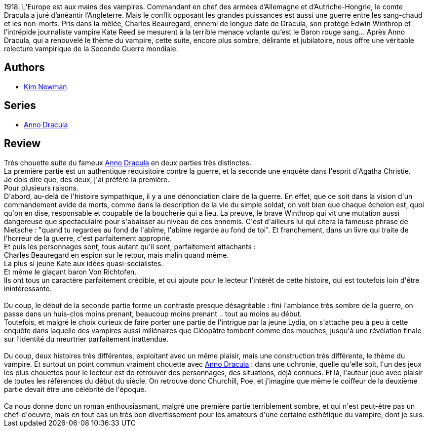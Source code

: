 :jbake-type: post
:jbake-status: published
:jbake-title: Le Baron Rouge Sang (Anno Dracula, #2)
:jbake-tags:  enquête, guerre, vampires,_année_2015,_mois_oct.,_note_4,rayon-imaginaire,read
:jbake-date: 2015-10-09
:jbake-depth: ../../
:jbake-uri: goodreads/books/9782253177258.adoc
:jbake-bigImage: https://i.gr-assets.com/images/S/compressed.photo.goodreads.com/books/1441825310l/26258514._SX98_.jpg
:jbake-smallImage: https://i.gr-assets.com/images/S/compressed.photo.goodreads.com/books/1441825310l/26258514._SY75_.jpg
:jbake-source: https://www.goodreads.com/book/show/26258514
:jbake-style: goodreads goodreads-book

++++
<div class="book-description">
1918. L’Europe est aux mains des vampires. Commandant en chef des armées d’Allemagne et d’Autriche-Hongrie, le comte Dracula a juré d’anéantir l’Angleterre. Mais le conflit opposant les grandes puissances est aussi une guerre entre les sang-chaud et les non-morts. Pris dans la mêlée, Charles Beauregard, ennemi de longue date de Dracula, son protégé Edwin Winthrop et l’intrépide journaliste vampire Kate Reed se mesurent à la terrible menace volante qu’est le Baron rouge sang… Après Anno Dracula, qui a renouvelé le thème du vampire, cette suite, encore plus sombre, délirante et jubilatoire, nous offre une véritable relecture vampirique de la Seconde Guerre mondiale.
</div>
++++


## Authors
* link:../authors/18879.html[Kim Newman]

## Series
* link:../series/Anno_Dracula.html[Anno Dracula]

## Review

++++
Très chouette suite du fameux <a class="DirectBookReference destination_Serie" href="../series/Anno_Dracula.html">Anno Dracula</a> en deux parties très distinctes.<br/>La première partie est un authentique réquisitoire contre la guerre, et la seconde une enquête dans l'esprit d'Agatha Christie.<br/>Je dois dire que, des deux, j'ai préféré la première.<br/>Pour plusieurs raisons.<br/>D'abord, au-delà de l'histoire sympathique, il y a une dénonciation claire de la guerre. En effet, que ce soit dans la vision d'un commandement avide de morts, comme dans la description de la vie du simple soldat, on voit bien que chaque échelon est, quoi qu'on en dise, responsable et coupable de la boucherie qui a lieu. La preuve, le brave Winthrop qui vit une mutation aussi dangereuse que spectaculaire pour s'abaisser au niveau de ces ennemis. C'est d'ailleurs lui qui citera la fameuse phrase de Nietsche : "quand tu regardes au fond de l'abîme, l'abîme regarde au fond de toi". Et franchement, dans un livre qui traite de l'horreur de la guerre, c'est parfaitement approprié.<br/>Et puis les personnages sont, tous autant qu'il sont, parfaitement attachants : <br/>Charles Beauregard en espion sur le retour, mais malin quand même.<br/>La plus si jeune Kate aux idées quasi-socialistes.<br/>Et même le glaçant baron Von Richtofen.<br/>Ils ont tous un caractère parfaitement crédible, et qui ajoute pour le lecteur l'intérêt de cette histoire, qui est toutefois loin d'être inintéressante.<br/><br/>Du coup, le début de la seconde partie forme un contraste presque désagréable : fini l'ambiance très sombre de la guerre, on passe dans un huis-clos moins prenant, beaucoup moins prenant .. tout au moins au début.<br/>Toutefois, et malgré le choix curieux de faire porter une partie de l'intrigue par la jeune Lydia, on s'attache peu à peu à cette enquête dans laquelle des vampires aussi millénaires que Cléopâtre tombent comme des mouches, jusqu'à une révélation finale sur l'identité du meurtrier parfaitement inattendue.<br/><br/>Du coup, deux histoires très différentes, exploitant avec un même plaisir, mais une construction très différente, le thème du vampire. Et surtout un point commun vraiment chouette avec <a class="DirectBookReference destination_Serie" href="../series/Anno_Dracula.html">Anno Dracula</a> : dans une uchronie, quelle qu'elle soit, l'un des jeux les plus chouettes pour le lecteur est de retrouver des personnages, des situations, déjà connues. Et là, l'auteur joue avec plaisir de toutes les références du début du siècle. On retrouve donc Churchill, Poe, et j'imagine que même le coiffeur de la deuxième partie devait être une célébrité de l'époque.<br/><br/>Ca nous donne donc un roman enthousiasmant, malgré une première partie terriblement sombre, et qui n'est peut-être pas un chef-d'oeuvre, mais en tout cas un très bon divertissement pour les amateurs d'une certaine esthétique du vampire, dont je suis.
++++